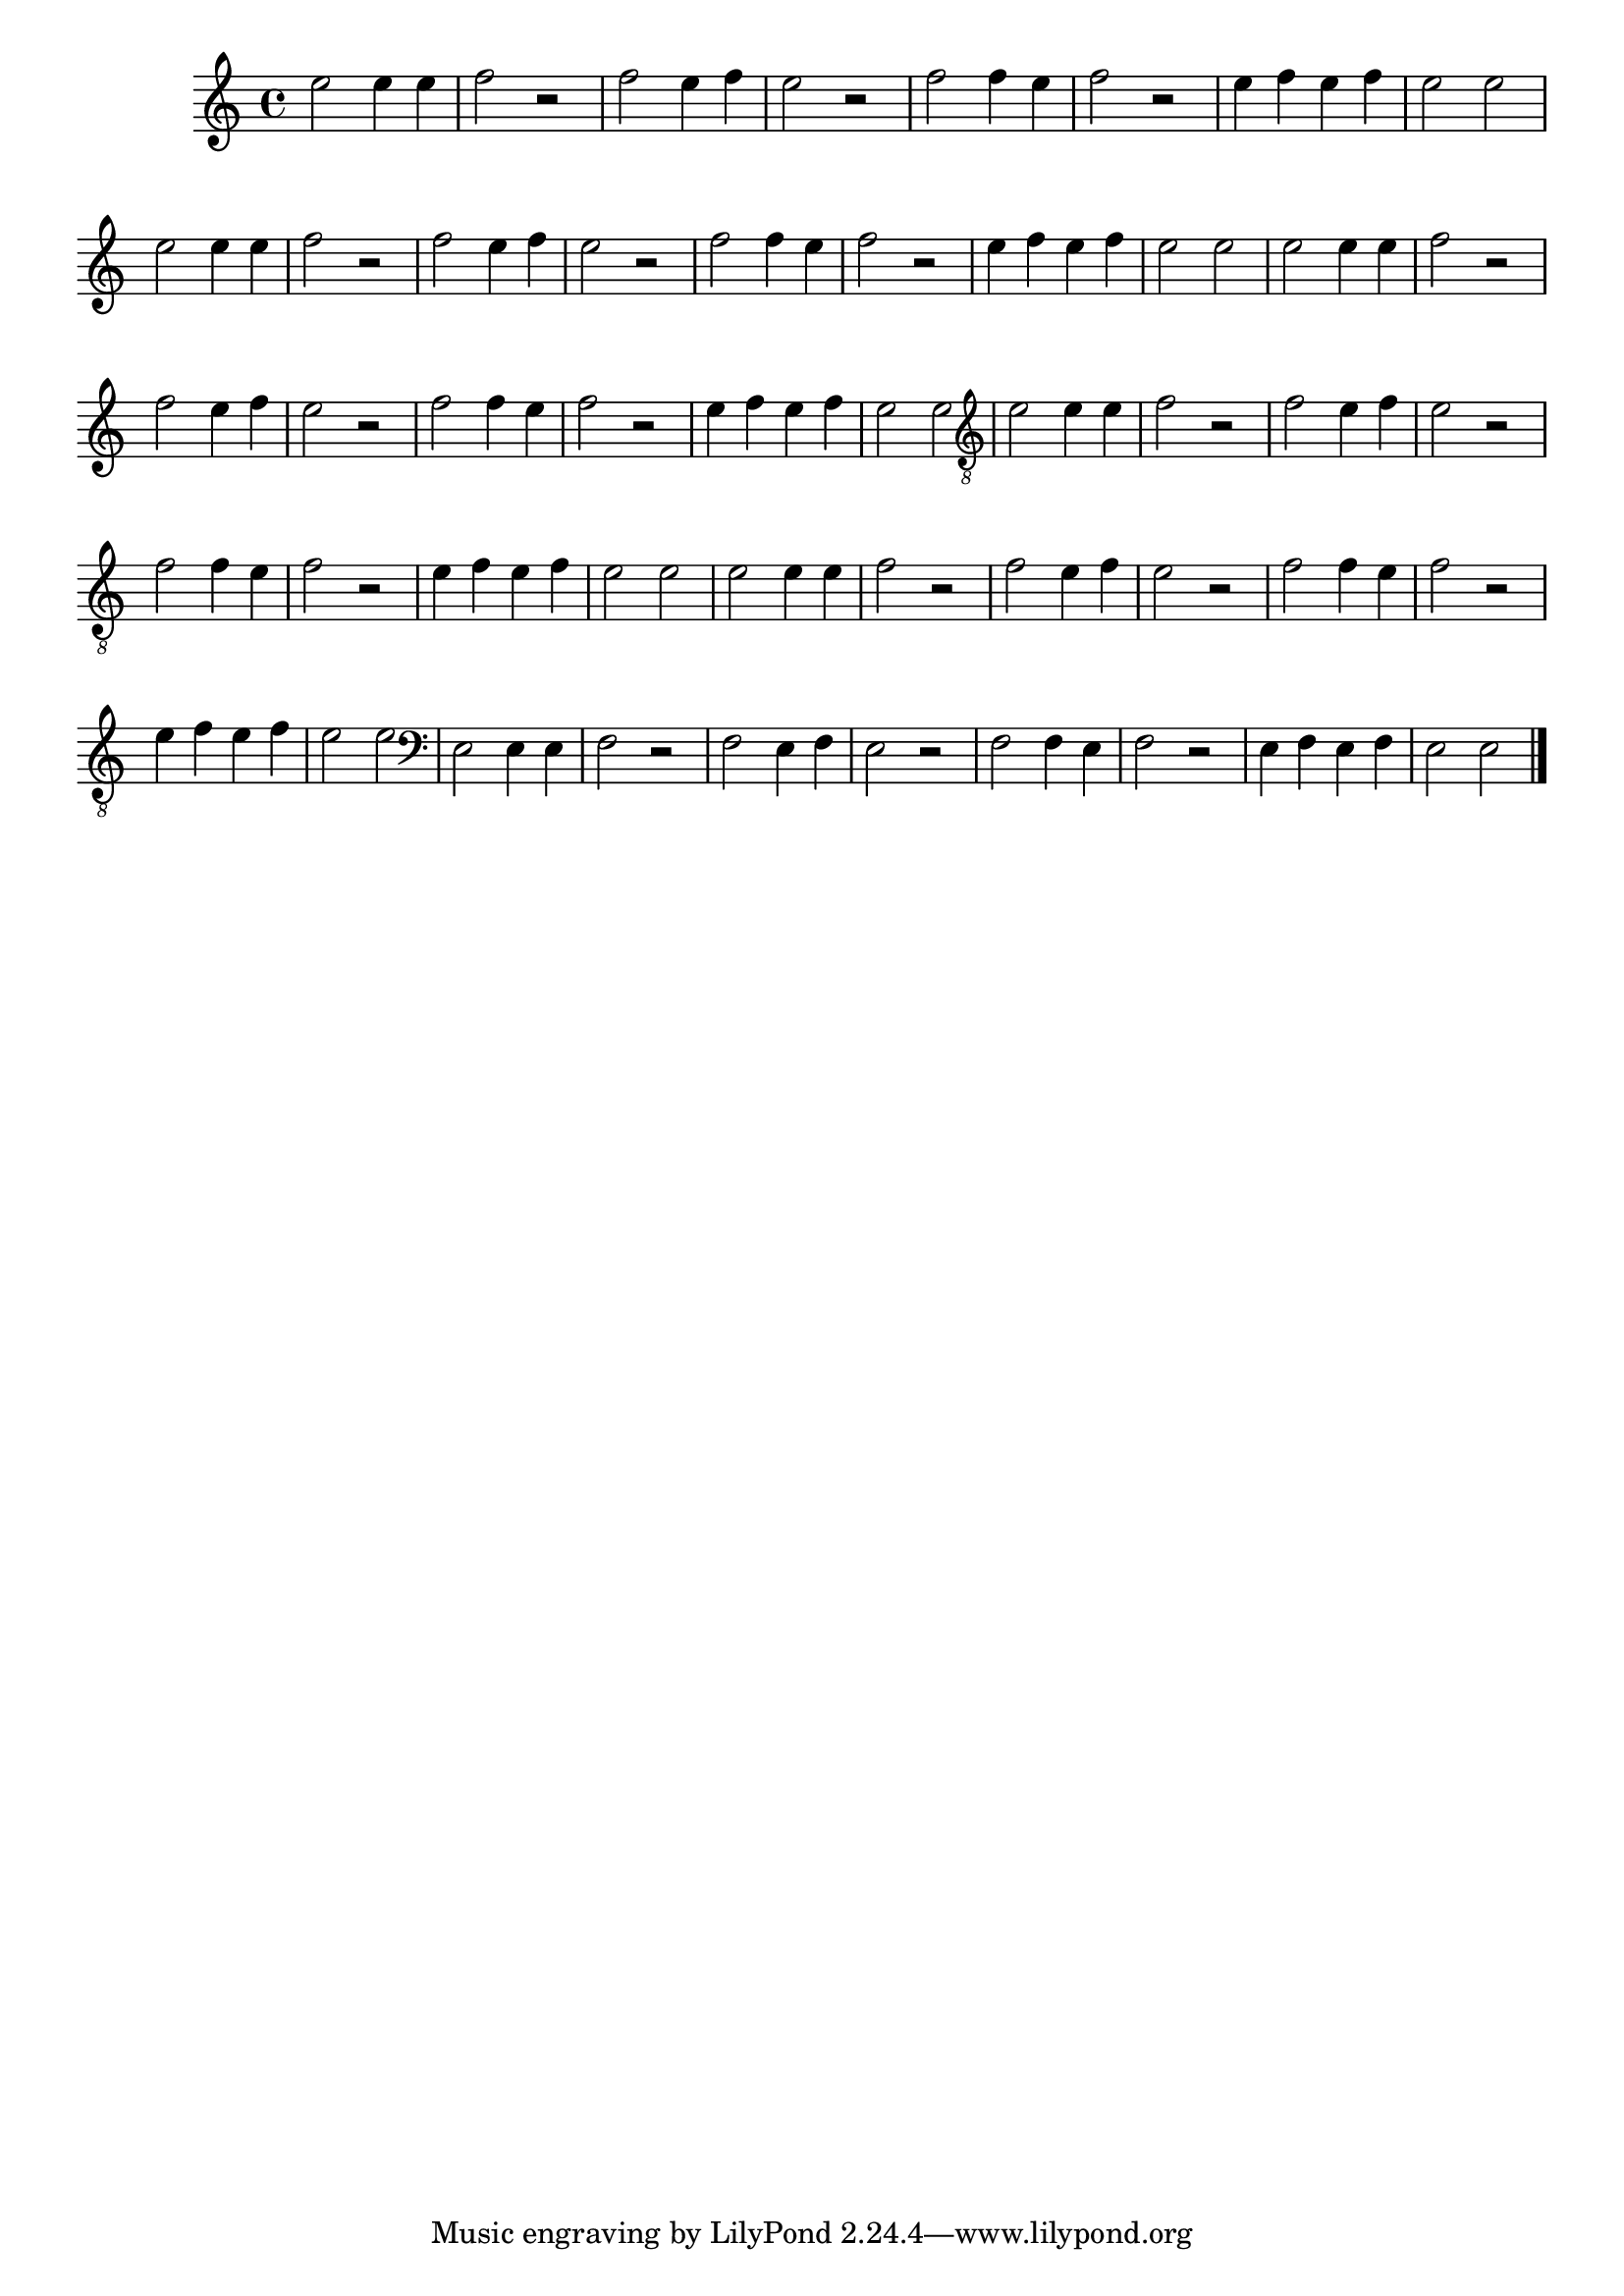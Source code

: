 %% -*- coding: utf-8 -*-
\version "2.14.1"

%%\header { texidoc="Lição 07"}

\relative c'' {

  \override Staff.TimeSignature #'style = #'()
  \time 4/4 
  \override Score.BarNumber #'transparent = ##t
  \override Score.RehearsalMark #'font-size = #-2
  %% \override TextScript #'padding = #5

  %% CAVAQUINHO - BANJO
  \tag #'cv {

    e2 e4 e
    f2 r
    f e4 f
    e2 r
    f f4 e
    f2 r
    e4 f e f
    e2 e

  }

  %% BANDOLIM
  \tag #'bd {

    e2 e4 e
    f2 r
    f e4 f
    e2 r
    f f4 e
    f2 r
    e4 f e f
    e2 e

  }

  %% VIOLA
  \tag #'va {

    e2 e4 e
    f2 r
    f e4 f
    e2 r
    f f4 e
    f2 r
    e4 f e f
    e2 e

  }


  %% VIOLÃO TENOR
  \tag #'vt {

    \clef "G_8"
    e,2 e4 e
    f2 r
    f e4 f
    e2 r
    f f4 e
    f2 r
    e4 f e f
    e2 e

  }

  %% VIOLÃO
  \tag #'vi {

    \relative c' {
      \clef "G_8"

      e2 e4 e
      f2 r
      f e4 f
      e2 r
      f f4 e
      f2 r
      e4 f e f
      e2 e

    }
  }

  %% BAIXO - BAIXOLÃO
  \tag #'bx {

    \relative c {
      \clef bass

      e2 e4 e
      f2 r
      f e4 f
      e2 r
      f f4 e
      f2 r
      e4 f e f
      e2 e

    }
  }


  %% END DOCUMENT
  \bar "|."
}
